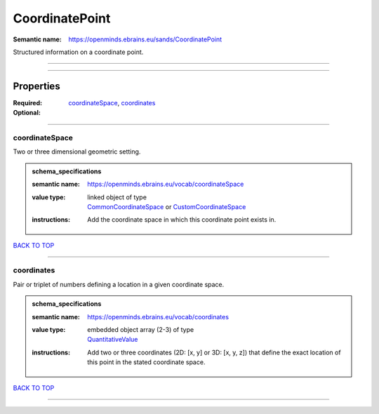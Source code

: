 ###############
CoordinatePoint
###############

:Semantic name: https://openminds.ebrains.eu/sands/CoordinatePoint

Structured information on a coordinate point.


------------

------------

Properties
##########

:Required: `coordinateSpace <coordinateSpace_heading_>`_, `coordinates <coordinates_heading_>`_
:Optional:

------------

.. _coordinateSpace_heading:

***************
coordinateSpace
***************

Two or three dimensional geometric setting.

.. admonition:: schema_specifications

   :semantic name: https://openminds.ebrains.eu/vocab/coordinateSpace
   :value type: | linked object of type
                | `CommonCoordinateSpace <https://openminds-documentation.readthedocs.io/en/v2.0/schema_specifications/SANDS/atlas/commonCoordinateSpace.html>`_ or `CustomCoordinateSpace <https://openminds-documentation.readthedocs.io/en/v2.0/schema_specifications/SANDS/non-atlas/customCoordinateSpace.html>`_
   :instructions: Add the coordinate space in which this coordinate point exists in.

`BACK TO TOP <CoordinatePoint_>`_

------------

.. _coordinates_heading:

***********
coordinates
***********

Pair or triplet of numbers defining a location in a given coordinate space.

.. admonition:: schema_specifications

   :semantic name: https://openminds.ebrains.eu/vocab/coordinates
   :value type: | embedded object array \(2-3\) of type
                | `QuantitativeValue <https://openminds-documentation.readthedocs.io/en/v2.0/schema_specifications/core/miscellaneous/quantitativeValue.html>`_
   :instructions: Add two or three coordinates (2D: [x, y] or 3D: [x, y, z]) that define the exact location of this point in the stated coordinate space.

`BACK TO TOP <CoordinatePoint_>`_

------------

